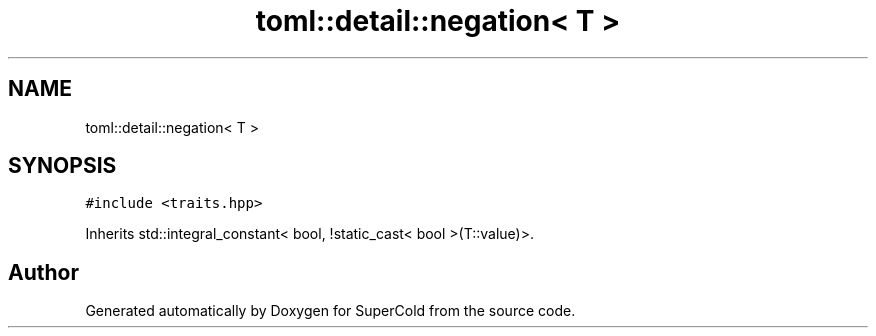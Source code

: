 .TH "toml::detail::negation< T >" 3 "Sat Jun 18 2022" "Version 1.0" "SuperCold" \" -*- nroff -*-
.ad l
.nh
.SH NAME
toml::detail::negation< T >
.SH SYNOPSIS
.br
.PP
.PP
\fC#include <traits\&.hpp>\fP
.PP
Inherits std::integral_constant< bool, !static_cast< bool >(T::value)>\&.

.SH "Author"
.PP 
Generated automatically by Doxygen for SuperCold from the source code\&.
